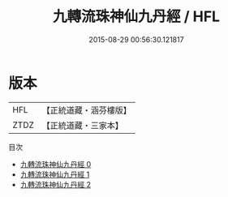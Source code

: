 #+TITLE: 九轉流珠神仙九丹經 / HFL

#+DATE: 2015-08-29 00:56:30.121817
* 版本
 |       HFL|【正統道藏・涵芬樓版】|
 |      ZTDZ|【正統道藏・三家本】|
目次
 - [[file:KR5c0352_000.txt][九轉流珠神仙九丹經 0]]
 - [[file:KR5c0352_001.txt][九轉流珠神仙九丹經 1]]
 - [[file:KR5c0352_002.txt][九轉流珠神仙九丹經 2]]
